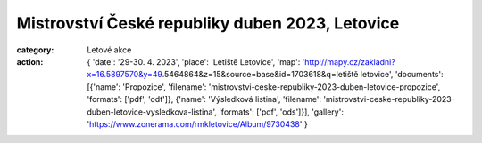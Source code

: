 Mistrovství České republiky duben 2023, Letovice
################################################

:category: Letové akce
:action: {
         'date': '29-30. 4. 2023',
         'place': 'Letiště Letovice',
         'map': 'http://mapy.cz/zakladni?x=16.5897570&y=49.5464864&z=15&source=base&id=1703618&q=letiště letovice',
         'documents':
         [{'name': 'Propozice',
         'filename': 'mistrovstvi-ceske-republiky-2023-duben-letovice-propozice',
         'formats': ['pdf', 'odt']},
         {'name': 'Výsledková listina',
         'filename': 'mistrovstvi-ceske-republiky-2023-duben-letovice-vysledkova-listina',
         'formats': ['pdf', 'ods']}],
         'gallery': 'https://www.zonerama.com/rmkletovice/Album/9730438'
         }
		
.. image:: /docs/mcrletovice2023duben.jpg
   :class: img-rounded
   :alt: Roman Marek
   :width: 650px
